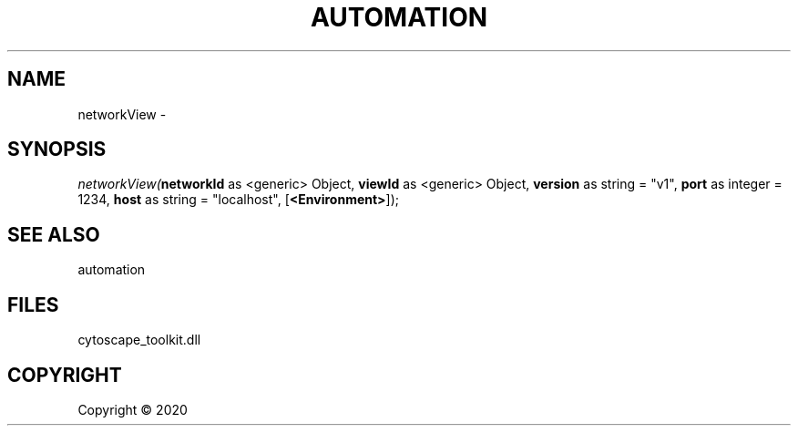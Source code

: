 .\" man page create by R# package system.
.TH AUTOMATION 1 2000-01-01 "networkView" "networkView"
.SH NAME
networkView \- 
.SH SYNOPSIS
\fInetworkView(\fBnetworkId\fR as <generic> Object, 
\fBviewId\fR as <generic> Object, 
\fBversion\fR as string = "v1", 
\fBport\fR as integer = 1234, 
\fBhost\fR as string = "localhost", 
[\fB<Environment>\fR]);\fR
.SH SEE ALSO
automation
.SH FILES
.PP
cytoscape_toolkit.dll
.PP
.SH COPYRIGHT
Copyright ©  2020
